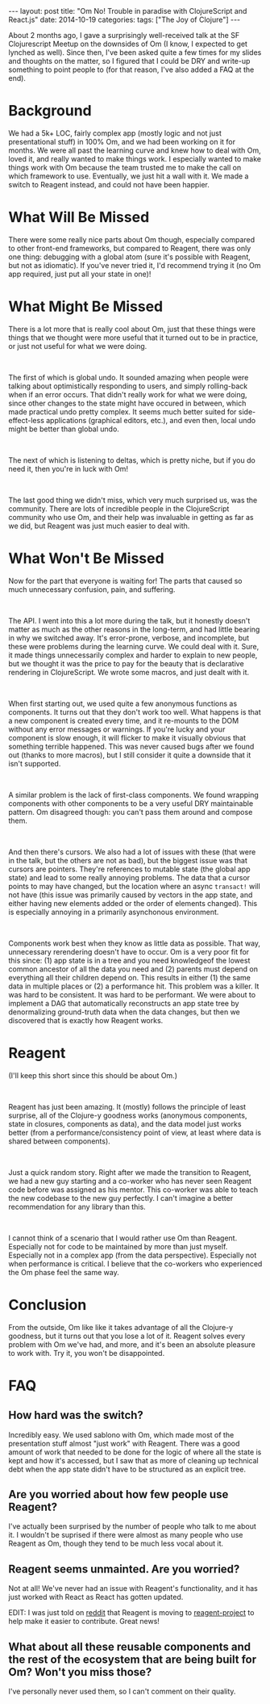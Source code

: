 #+OPTIONS: toc:nil
#+OPTIONS: num:0
#+BEGIN_EXPORT html
---
layout: post
title:  "Om No! Trouble in paradise with ClojureScript and React.js"
date:   2014-10-19
categories:
tags: ["The Joy of Clojure"]
---
#+END_EXPORT

About 2 months ago, I gave a surprisingly well-received talk at the SF Clojurescript Meetup on the downsides of Om (I know, I expected to get lynched as well). Since then, I've been asked quite a few times for my slides and thoughts on the matter, so I figured that I could be DRY and write-up something to point people to (for that reason, I've also added a FAQ at the end).
* Background
We had a 5k+ LOC, fairly complex app (mostly logic and not just presentational stuff) in 100% Om, and we had been working on it for months. We were all past the learning curve and knew how to deal with Om, loved it, and really wanted to make things work. I especially wanted to make things work with Om because the team trusted me to make the call on which framework to use. Eventually, we just hit a wall with it. We made a switch to Reagent instead, and could not have been happier.
* What Will Be Missed
There were some really nice parts about Om though, especially compared to other front-end frameworks, but compared to Reagent, there was only one thing: debugging with a global atom (sure it's possible with Reagent, but not as idiomatic). If you've never tried it, I'd recommend trying it (no Om app required, just put all your state in one)!
* What Might Be Missed
There is a lot more that is really cool about Om, just that these things were things that we thought were more useful that it turned out to be in practice, or just not useful for what we were doing.
#+BEGIN_EXPORT html
<br/>
#+END_EXPORT
The first of which is global undo. It sounded amazing when people were talking about optimistically responding to users, and simply rolling-back when if an error occurs. That didn't really work for what we were doing, since other changes to the state might have occured in between, which made practical undo pretty complex. It seems much better suited for side-effect-less applications (graphical editors, etc.), and even then, local undo might be better than global undo.
#+BEGIN_EXPORT html
<br/>
#+END_EXPORT
The next of which is listening to deltas, which is pretty niche, but if you do need it, then you're in luck with Om!
#+BEGIN_EXPORT html
<br/>
#+END_EXPORT
The last good thing we didn't miss, which very much surprised us, was the community. There are lots of incredible people in the ClojureScript community who use Om, and their help was invaluable in getting as far as we did, but Reagent was just much easier to deal with.
* What Won't Be Missed
Now for the part that everyone is waiting for! The parts that caused so much unnecessary confusion, pain, and suffering.
#+BEGIN_EXPORT html
<br/>
#+END_EXPORT
The API. I went into this a lot more during the talk, but it honestly doesn't matter as much as the other reasons in the long-term, and had little bearing in why we switched away. It's error-prone, verbose, and incomplete, but these were problems during the learning curve. We could deal with it. Sure, it made things unnecessarily complex and harder to explain to new people, but we thought it was the price to pay for the beauty that is declarative rendering in ClojureScript. We wrote some macros, and just dealt with it.
#+BEGIN_EXPORT html
<br/>
#+END_EXPORT
When first starting out, we used quite a few anonymous functions as components. It turns out that they don't work too well. What happens is that a new component is created every time, and it re-mounts to the DOM without any error messages or warnings. If you're lucky and your component is slow enough, it will flicker to make it visually obvious that something terrible happened. This was never caused bugs after we found out (thanks to more macros), but I still consider it quite a downside that it isn't supported.
#+BEGIN_EXPORT html
<br/>
#+END_EXPORT
A similar problem is the lack of first-class components. We found wrapping components with other components to be a very useful DRY maintainable pattern. Om disagreed though: you can't pass them around and compose them.
#+BEGIN_EXPORT html
<br/>
#+END_EXPORT
And then there's cursors. We also had a lot of issues with these (that were in the talk, but the others are not as bad), but the biggest issue was that cursors are pointers. They're references to mutable state (the global app state) and lead to some really annoying problems. The data that a cursor points to may have changed, but the location where an async ~transact!~ will not have (this issue was primarily caused by vectors in the app state, and either having new elements added or the order of elements changed). This is especially annoying in a primarily asynchonous environment.
#+BEGIN_EXPORT html
<br/>
#+END_EXPORT
Components work best when they know as little data as possible. That way, unnecessary rerendering doesn't have to occur. Om is a very poor fit for this since: (1) app state is in a tree and you need knowledgeof the lowest common ancestor of all the data you need and (2) parents must depend on everything all their children depend on. This results in either (1) the same data in multiple places or (2) a performance hit. This problem was a killer. It was hard to be consistent. It was hard to be performant. We were about to implement a DAG that automatically reconstructs an app state tree by denormalizing ground-truth data when the data changes, but then we discovered that is exactly how Reagent works.
* Reagent
(I'll keep this short since this should be about Om.)
#+BEGIN_EXPORT html
<br/>
#+END_EXPORT
Reagent has just been amazing. It (mostly) follows the principle of least surprise, all of the Clojure-y goodness works (anonymous components, state in closures, components as data), and the data model just works better (from a performance/consistency point of view, at least where data is shared between components).
#+BEGIN_EXPORT html
<br/>
#+END_EXPORT
Just a quick random story. Right after we made the transition to Reagent, we had a new guy starting and a co-worker who has never seen Reagent code before was assigned as his mentor. This co-worker was able to teach the new codebase to the new guy perfectly. I can't imagine a better recommendation for any library than this.
#+BEGIN_EXPORT html
<br/>
#+END_EXPORT
I cannot think of a scenario that I would rather use Om than Reagent. Especially not for code to be maintained by more than just myself. Especially not in a complex app (from the data perspective). Especially not when performance is critical. I believe that the co-workers who experienced the Om phase feel the same way.
* Conclusion
From the outside, Om like like it takes advantage of all the Clojure-y goodness, but it turns out that you lose a lot of it. Reagent solves every problem with Om we've had, and more, and it's been an absolute pleasure to work with. Try it, you won't be disappointed.
* FAQ
** How hard was the switch?
Incredibly easy. We used sablono with Om, which made most of the presentation stuff almost "just work" with Reagent. There was a good amount of work that needed to be done for the logic of where all the state is kept and how it's accessed, but I saw that as more of cleaning up technical debt when the app state didn't have to be structured as an explicit tree.
** Are you worried about how few people use Reagent?
I've actually been surprised by the number of people who talk to me about it. I wouldn't be suprised if there were almost as many people who use Reagent as Om, though they tend to be much less vocal about it.
** Reagent seems unmainted. Are you worried?
Not at all! We've never had an issue with Reagent's functionality, and it has just worked with React as React has gotten updated.

EDIT: I was just told on [[https://www.reddit.com/r/Clojure/comments/2jq0cu/om_no_trouble_in_paradise_with_clojurescript_and/][reddit]] that Reagent is moving to [[https://github.com/reagent-project][reagent-project]] to help make it easier to contribute. Great news!
** What about all these reusable components and the rest of the ecosystem that are being built for Om? Won't you miss those?
I've personally never used them, so I can't comment on their quality.
